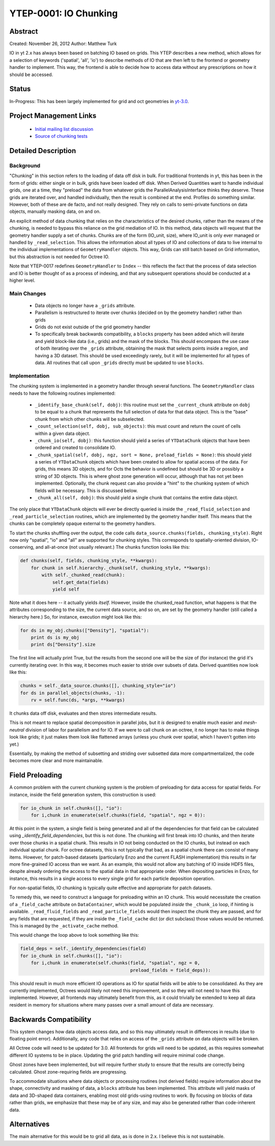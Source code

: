 .. _ytep0001:

YTEP-0001: IO Chunking
======================

Abstract
--------

Created: November 26, 2012
Author: Matthew Turk

IO in yt 2.x has always been based on batching IO based on grids.  This YTEP
describes a new method, which allows for a selection of keywords ('spatial',
'all', 'io') to describe methods of IO that are then left to the frontend or
geometry handler to implement.  This way, the frontend is able to decide how to
access data without any prescriptions on how it should be accessed.

Status
------

In-Progress: This has been largely implemented for grid and oct geometries in
`yt-3.0 <http://bitbucket.org/yt_analysis/yt-3.0>`_.

Project Management Links
------------------------

  * `Initial mailing list discussion <http://lists.spacepope.org/pipermail/yt-dev-spacepope.org/2012-February/001852.html>`_
  * `Source of chunking tests <https://bitbucket.org/yt_analysis/yt-3.0/src/a4bd4d12a47e614d6e3b9ab322f59c630c0bc6bf/yt/data_objects/tests/test_chunking.py?at=yt-3.0>`_

Detailed Description
--------------------

Background
++++++++++

"Chunking" in this section refers to the loading of data off disk in bulk.  For
traditional frontends in yt, this has been in the form of grids: either single
or in bulk, grids have been loaded off disk.  When Derived Quantities want to
handle individual grids, one at a time, they "preload" the data from whatever
grids the ParallelAnalysisInterface thinks they deserve.  These grids are
iterated over, and handled individually, then the result is combined at the
end.  Profiles do something similar.  However, both of these are de facto, and
not really designed.  They rely on calls to semi-private functions on data
objects, manually masking data, on and on.

An explicit method of data chunking that relies on the characteristics of the
desired chunks, rather than the means of the chunking, is needed to bypass this
reliance on the grid mediation of IO.  In this method, data objects will
request that the geometry handler supply a set of chunks. Chunks are of the form
(IO_unit, size), where IO_unit is only ever managed or handled by
``_read_selection``.  This allows the information about all types of IO and
collections of data to live internal to the individual implementations of
``GeometryHandler`` objects.  This way, Grids can still batch based on Grid
information, but this abstraction is not needed for Octree IO.

Note that YTEP-0017 redefines ``GeometryHandler`` to ``Index`` -- this reflects
the fact that the process of data selection and IO is better thought of as a
process of indexing, and that any subsequent operations should be conducted at
a higher level.

Main Changes
++++++++++++

  * Data objects no longer have a ``_grids`` attribute.  
  * Parallelism is restructured to iterate over chunks (decided on by the
    geometry handler) rather than grids
  * Grids do not exist outside of the grid geometry handler
  * To specifically break backwards compatibility, a ``blocks`` property has
    been added which will iterate and yield block-like data (i.e., grids) and
    the mask of the blocks.  This should encompass the use case of both
    iterating over the ``_grids`` attribute, obtaining the mask that selects
    points inside a region, and having a 3D dataset.  This should be used
    exceedingly rarely, but it will be implemented for all types of data.  All
    routines that call upon ``_grids`` directly must be updated to use
    ``blocks``.

Implementation
++++++++++++++

The chunking system is implemented in a geometry handler through several
functions.  The ``GeometryHandler`` class needs to have the following routines
implemented:

  * ``_identify_base_chunk(self, dobj)``: this routine must set the
    ``_current_chunk`` attribute on ``dobj`` to be equal to a chunk that
    represents the full selection of data for that data object.  This is the
    "base" chunk from which other chunks will be subselected.
  * ``_count_selection(self, dobj, sub_objects)``: this must count and return
    the count of cells within a given data object.
  * ``_chunk_io(self, dobj)``: this function should yield a series of
    ``YTDataChunk`` objects that have been ordered and created to consolidate IO.
  * ``_chunk_spatial(self, dobj, ngz, sort = None, preload_fields = None)``:
    this should yield a series of ``YTDataChunk`` objects which have been
    created to allow for spatial access of the data.  For grids, this means 3D
    objects, and for Octs the behavior is undefined but should be 3D or
    possibly a string of 3D objects.  This is where ghost zone generation will
    occur, although that has not yet been implemented.  Optionally, the chunk
    request can also provide a "hint" to the chunking system of which fields
    will be necessary.  This is discussed below.
  * ``_chunk_all(self, dobj)``: this should yield a single chunk that contains
    the entire data object.

The only place that ``YTDataChunk`` objects will ever be directly queried is
inside the ``_read_fluid_selection`` and ``_read_particle_selection`` routines,
which are implemented by the geometry handler itself.  This means that the
chunks can be completely opaque external to the geometry handlers.

To start the chunks shuffling over the output, the code calls
``data_source.chunks(fields, chunking_style)``.  Right now only "spatial", "io"
and "all" are supported for chunking styles.  This corresponds to
spatially-oriented division, IO-conserving, and all-at-once (not usually
relevant.)  The chunks function looks like this:

.. code-block:: python

   def chunks(self, fields, chunking_style, **kwargs):
       for chunk in self.hierarchy._chunk(self, chunking_style, **kwargs):
           with self._chunked_read(chunk):
               self.get_data(fields)
               yield self

Note what it does here -- it actually yields *itself*.  However, inside the
chunked_read function, what happens is that the attributes corresponding to the
size, the current data source, and so on, are set by the geometry handler
(still called a hierarchy here.)  So, for instance, execution might look like
this:

.. code-block:: python

   for ds in my_obj.chunks(["Density"], "spatial"):
       print ds is my_obj
       print ds["Density"].size

The first line will actually print True, but the results from the
second one will be the size of (for instance) the grid it's currently
iterating over.  In this way, it becomes much easier to stride over
subsets of data.  Derived quantities now look like this:

.. code-block:: python

   chunks = self._data_source.chunks([], chunking_style="io")
   for ds in parallel_objects(chunks, -1):
       rv = self.func(ds, *args, **kwargs)

It chunks data off disk, evaluates and then stores intermediate results.

This is not meant to replace spatial decomposition in parallel jobs,
but it *is* designed to enable much easier and *mesh-neutral* division
of labor for parallelism and for IO.  If we were to call chunk on an
octree, it no longer has to make things look like grids; it just makes
them look like flattened arrays (unless you chunk over spatial, which
I haven't gotten into yet.)

Essentially, by making the method of subsetting and striding over
subsetted data more compartmentalized, the code becomes more clear and
more maintainable.

Field Preloading
----------------

A common problem with the current chunking system is the problem of preloading
for data access for spatial fields.  For instance, inside the field generation
system, this construction is used:

.. code-block:: python

   for io_chunk in self.chunks([], "io"):
       for i,chunk in enumerate(self.chunks(field, "spatial", ngz = 0)):

At this point in the system, a single field is being generated and all of the
dependencies for that field can be calculated using
`_identify_field_dependencies`, but this is not done.  The chunking will first
break into IO chunks, and then iterate over those chunks in a spatial chunk.
This results in IO not being conducted on the IO chunks, but instead on each
individual spatial chunk.  For octree datasets, this is not typically that bad,
as a spatial chunk there can consist of many items.  However, for patch-based
datasets (particularly Enzo and the current FLASH implementation) this results
in far more fine-grained IO access than we want.  As an example, this would not
allow any batching of IO inside HDF5 files, despite already ordering the access
to the spatial data in that appropriate order.  When depositing particles in
Enzo, for instance, this results in a single access to every single grid for
each particle deposition operation.

For non-spatial fields, IO chunking is typically quite effective and
appropriate for patch datasets.

To remedy this, we need to construct a language for preloading within an IO
chunk.  This would necessitate the creation of a ``_field_cache`` attribute
on ``DataContainer``, which would be populated *inside* the ``_chunk_io`` loop,
if hinting is available.  ``_read_fluid_fields`` and ``_read_particle_fields``
would then inspect the chunk they are passed, and for any fields that are
requested, if they are inside the ``_field_cache`` dict (or dict subclass)
those values would be returned.  This is managed by the ``_activate_cache``
method.

This would change the loop above to look something like this:

.. code-block:: python

   field_deps = self._identify_dependencies(field)
   for io_chunk in self.chunks([], "io"):
       for i,chunk in enumerate(self.chunks(field, "spatial", ngz = 0,
                                            preload_fields = field_deps)):

This should result in much more efficient IO operations as IO for spatial
fields will be able to be consolidated.  As they are currently implemented,
Octrees would likely not need this improvement, and so they will not need to
have this implemented.  However, all frontends may ultimately benefit from
this, as it could trivially be extended to keep all data resident in memory for
situations where many passes over a small amount of data are necessary.

Backwards Compatibility
-----------------------

This system changes how data objects access data, and so this may ultimately
result in differences in results (due to floating point error).  Additionally,
any code that relies on access of the ``_grids`` attribute on data objects will
be broken.

All Octree code will need to be updated for 3.0.  All frontends for grids will
need to be updated, as this requires somewhat different IO systems to be in
place.  Updating the grid patch handling will require minimal code change.

Ghost zones have been implemented, but will require further study to ensure
that the results are correctly being calculated.  Ghost zone-requiring fields
are progressing.

To accommodate situations where data objects or processing routines (not
derived fields) require information about the shape, connectivity and masking
of data, a ``blocks`` attribute has been implemented.  This attribute will
yield masks of data and 3D-shaped data containers, enabling most old
grids-using routines to work.  By focusing on blocks of data rather than grids,
we emphasize that these may be of any size, and may also be generated rather
than code-inherent data.

Alternatives
------------

The main alternative for this would be to grid all data, as is done in 2.x.  I
believe this is not sustainable.
